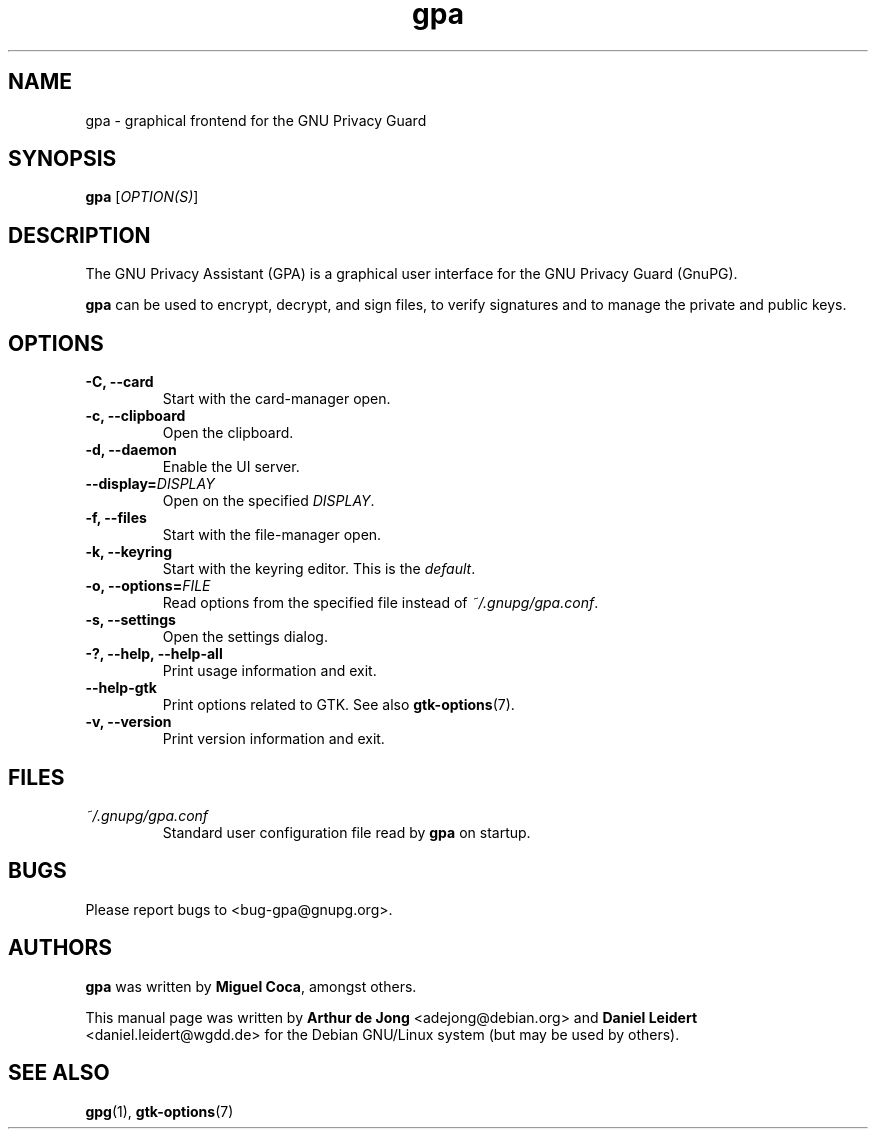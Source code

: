 .TH "gpa" "1" "" "" "User Commands"
.nh
.SH "NAME"
gpa \- graphical frontend for the GNU Privacy Guard

.SH "SYNOPSIS"
.B gpa
.RI [ "OPTION(S)" ]

.SH "DESCRIPTION"
The GNU Privacy Assistant (GPA) is a graphical user interface for the GNU
Privacy Guard (GnuPG).
.PP
\fBgpa\fP can be used to encrypt, decrypt, and sign files, to verify
signatures and to manage the private and public keys.

.SH "OPTIONS"
.TP
.B \-C, \-\-card
Start with the card-manager open.
.TP
.B \-c, \-\-clipboard
Open the clipboard.
.TP
.B \-d, \-\-daemon
Enable the UI server.
.TP
.B \-\-display=\fIDISPLAY\fP
Open on the specified \fIDISPLAY\fP.
.TP
.B \-f, \-\-files
Start with the file-manager open.
.TP
.B \-k, \-\-keyring
Start with the keyring editor. This is the \fIdefault\fP.
.TP
.B \-o, \-\-options=\fIFILE\fP
Read options from the specified file instead of \fI~/.gnupg/gpa.conf\fP.
.TP
.B \-s, \-\-settings
Open the settings dialog.
.TP
.B \-?, \-\-help, \-\-help\-all
Print usage information and exit.
.TP
.B \-\-help\-gtk
Print options related to GTK. See also
.BR gtk-options "(7)."
.TP
.B \-v, \-\-version
Print version information and exit.

.SH FILES
.TP
.I ~/.gnupg/gpa.conf
Standard user configuration file read by \fBgpa\fP on startup.

.SH "BUGS"
Please report bugs to <bug\-gpa@gnupg.org>.

.SH AUTHORS
.B gpa
was written by \fBMiguel Coca\fP, amongst others.
.PP 
This manual page was written by \fBArthur de Jong\fP <\&adejong@debian.org\&>
and \fBDaniel Leidert\fP <\&daniel.leidert@wgdd.de\&> for the Debian GNU/Linux
system (but may be used by others).
\" Accroding to https://bugs.g10code.com/gnupg/issue1165:
\" After talking to Arthur, the author of the manual page, the manual
\" page is provided under the GNU General Public license version 2 or
\" (at your option) any later version.

.SH "SEE ALSO"
.BR gpg (1),
.BR gtk-options (7)
